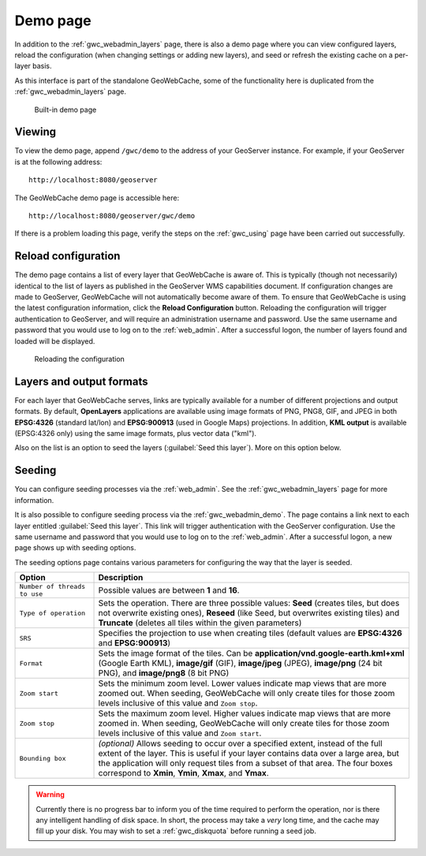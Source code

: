 .. _gwc_webadmin_demo:

Demo page
=========

In addition to the :ref:`gwc_webadmin_layers` page, there is also a demo page where you can view configured layers, reload the configuration (when changing settings or adding new layers), and seed or refresh the existing cache on a per-layer basis.

As this interface is part of the standalone GeoWebCache, some of the functionality here is duplicated from the :ref:`gwc_webadmin_layers` page.

.. figure:: img/demopage.png

   Built-in demo page

Viewing
-------

To view the demo page, append ``/gwc/demo`` to the address of your GeoServer instance. For example, if your GeoServer is at the following address::

   http://localhost:8080/geoserver
   
The GeoWebCache demo page is accessible here::

   http://localhost:8080/geoserver/gwc/demo

If there is a problem loading this page, verify the steps on the :ref:`gwc_using` page have been carried out successfully.

Reload configuration
--------------------

The demo page contains a list of every layer that GeoWebCache is aware of. This is typically (though not necessarily) identical to the list of layers as published in the GeoServer WMS capabilities document. If configuration changes are made to GeoServer, GeoWebCache will not automatically become aware of them. To ensure that GeoWebCache is using the latest configuration information, click the **Reload Configuration** button. Reloading the configuration will trigger authentication to GeoServer, and will require an administration username and password. Use the same username and password that you would use to log on to the :ref:`web_admin`. After a successful logon, the number of layers found and loaded will be displayed.

.. figure:: img/demopage_reload.png

   Reloading the configuration

Layers and output formats
-------------------------

For each layer that GeoWebCache serves, links are typically available for a number of different projections and output formats. By default, **OpenLayers** applications are available using image formats of PNG, PNG8, GIF, and JPEG in both **EPSG:4326** (standard lat/lon) and **EPSG:900913** (used in Google Maps) projections. In addition, **KML output** is available (EPSG:4326 only) using the same image formats, plus vector data ("kml").

Also on the list is an option to seed the layers (:guilabel:`Seed this layer`). More on this option below.

Seeding
-------

You can configure seeding processes via the :ref:`web_admin`. See the :ref:`gwc_webadmin_layers` page for more information.

It is also possible to configure seeding process via the :ref:`gwc_webadmin_demo`. The page contains a link next to each layer entitled :guilabel:`Seed this layer`. This link will trigger authentication with the GeoServer configuration. Use the same username and password that you would use to log on to the :ref:`web_admin`. After a successful logon, a new page shows up with seeding options.

The seeding options page contains various parameters for configuring the way that the layer is seeded.

.. list-table::
   :widths: 20 80
   :header-rows: 1

   * - Option
     - Description
   * - ``Number of threads to use``
     - Possible values are between **1** and **16**.
   * - ``Type of operation``
     - Sets the operation. There are three possible values:  **Seed** (creates tiles, but does not overwrite existing ones), **Reseed** (like Seed, but overwrites existing tiles) and **Truncate** (deletes all tiles within the given parameters)
   * - ``SRS``
     - Specifies the projection to use when creating tiles (default values are **EPSG:4326** and **EPSG:900913**)
   * - ``Format``
     - Sets the image format of the tiles. Can be **application/vnd.google-earth.kml+xml** (Google Earth KML), **image/gif** (GIF), **image/jpeg** (JPEG), **image/png** (24 bit PNG), and **image/png8** (8 bit PNG)
   * - ``Zoom start``
     - Sets the minimum zoom level. Lower values indicate map views that are more zoomed out. When seeding, GeoWebCache will only create tiles for those zoom levels inclusive of this value and ``Zoom stop``. 
   * - ``Zoom stop``
     - Sets the maximum zoom level. Higher values indicate map views that are more zoomed in. When seeding, GeoWebCache will only create tiles for those zoom levels inclusive of this value and ``Zoom start``.
   * - ``Bounding box``
     - *(optional)*  Allows seeding to occur over a specified extent, instead of the full extent of the layer. This is useful if your layer contains data over a large area, but the application will only request tiles from a subset of that area. The four boxes correspond to **Xmin**, **Ymin**, **Xmax**, and **Ymax**.
   
.. warning:: Currently there is no progress bar to inform you of the time required to perform the operation, nor is there any intelligent handling of disk space. In short, the process may take a *very* long time, and the cache may fill up your disk. You may wish to set a :ref:`gwc_diskquota` before running a seed job.
